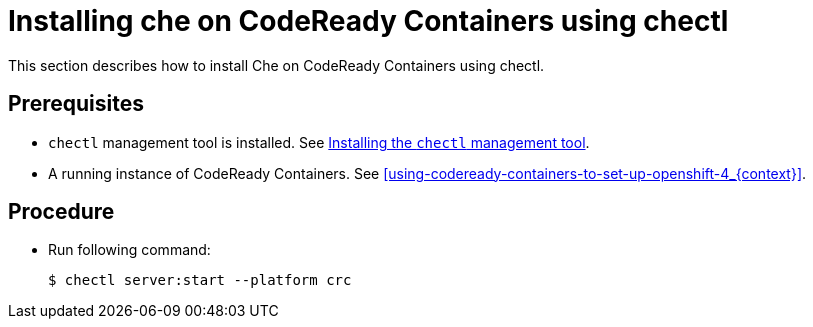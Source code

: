 [id="installing-che-on-codeready-containers-using-chectl_{context}"]
= Installing che on CodeReady Containers using chectl

This section describes how to install Che on CodeReady Containers using chectl.

[discrete]
== Prerequisites

* `chectl` management tool is installed. See link:{site-baseurl}che-7/installing-the-chectl-management-tool/[Installing the `chectl` management tool].

* A running instance of CodeReady Containers. See xref:using-codeready-containers-to-set-up-openshift-4_{context}[].

[discrete]
== Procedure

* Run following command:
+
----
$ chectl server:start --platform crc
----
